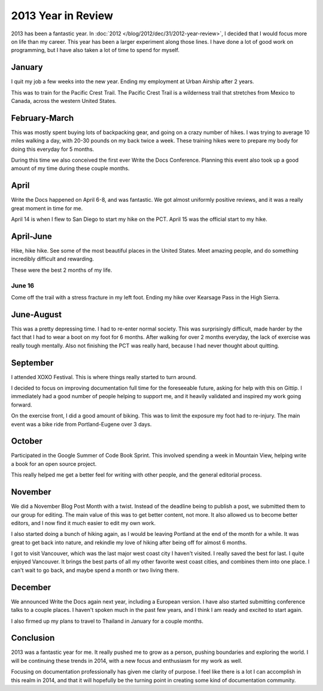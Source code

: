 2013 Year in Review
===================

2013 has been a fantastic year.
In :doc:`2012 </blog/2012/dec/31/2012-year-review>`, 
I decided that I would focus more on life than my career.
This year has been a larger experiment along those lines.
I have done a lot of good work on programming,
but I have also taken a lot of time to spend for myself.

January
-------

I quit my job a few weeks into the new year.
Ending my employment at Urban Airship after 2 years.

This was to train for the Pacific Crest Trail.
The Pacific Crest Trail is a wilderness trail that stretches from Mexico to Canada, 
across the western United States.

February-March
--------------

This was mostly spent buying lots of backpacking gear,
and going on a crazy number of hikes.
I was trying to average 10 miles walking a day,
with 20-30 pounds on my back twice a week.
These training hikes were to prepare my body for doing this everyday for 5 months.

During this time we also conceived the first ever Write the Docs Conference.
Planning this event also took up a good amount of my time during these couple months.

April
-----

Write the Docs happened on April 6-8,
and was fantastic.
We got almost uniformly positive reviews,
and it was a really great moment in time for me.

April 14 is when I flew to San Diego to start my hike on the PCT.
April 15 was the official start to my hike.

April-June
----------

Hike, hike hike.
See some of the most beautiful places in the United States.
Meet amazing people,
and do something incredibly difficult and rewarding.

These were the best 2 months of my life.

June 16
~~~~~~~

Come off the trail with a stress fracture in my left foot.
Ending my hike over Kearsage Pass in the High Sierra.

June-August
-----------

This was a pretty depressing time.
I had to re-enter normal society.
This was surprisingly difficult,
made harder by the fact that I had to wear a boot on my foot for 6 months.
After walking for over 2 months everyday,
the lack of exercise was really tough mentally.
Also not finishing the PCT was really hard,
because I had never thought about quitting.

September
---------

I attended XOXO Festival.
This is where things really started to turn around.

I decided to focus on improving documentation full time for the foreseeable future,
asking for help with this on Gittip.
I immediately had a good number of people helping to support me,
and it heavily validated and inspired my work going forward.

On the exercise front,
I did a good amount of biking.
This was to limit the exposure my foot had to re-injury.
The main event was a bike ride from Portland-Eugene over 3 days.

October
-------

Participated in the Google Summer of Code Book Sprint.
This involved spending a week in Mountain View,
helping write a book for an open source project.

This really helped me get a better feel for writing with other people,
and the general editorial process.

November
--------

We did a November Blog Post Month with a twist.
Instead of the deadline being to publish a post,
we submitted them to our group for editing.
The main value of this was to get better content,
not more.
It also allowed us to become better editors,
and I now find it much easier to edit my own work.

I also started doing a bunch of hiking again,
as I would be leaving Portland at the end of the month for a while.
It was great to get back into nature,
and rekindle my love of hiking after being off for almost 6 months.

I got to visit Vancouver,
which was the last major west coast city I haven't visited.
I really saved the best for last.
I quite enjoyed Vancouver.
It brings the best parts of all my other favorite west coast cities,
and combines them into one place.
I can't wait to go back,
and maybe spend a month or two living there.

December
--------

We announced Write the Docs again next year,
including a European version.
I have also started submitting conference talks to a couple places.
I haven't spoken much in the past few years,
and I think I am ready and excited to start again.

I also firmed up my plans to travel to Thailand in January for a couple months.

Conclusion
----------

2013 was a fantastic year for me.
It really pushed me to grow as a person,
pushing boundaries and exploring the world.
I will be continuing these trends in 2014,
with a new focus and enthusiasm for my work as well.

Focusing on documentation professionally has given me clarity of purpose.
I feel like there is a lot I can accomplish in this realm in 2014,
and that it will hopefully be the turning point in creating some kind of documentation community.